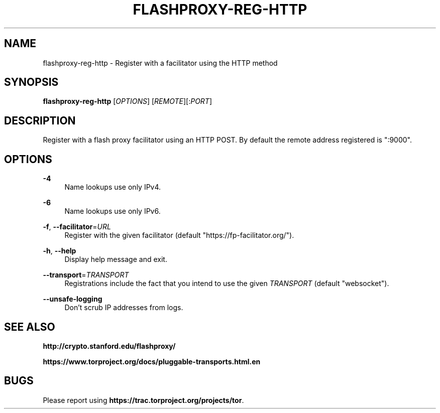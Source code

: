 '\" t
.\"     Title: flashproxy-reg-http
.\"    Author: [FIXME: author] [see http://docbook.sf.net/el/author]
.\" Generator: DocBook XSL Stylesheets v1.78.1 <http://docbook.sf.net/>
.\"      Date: 10/10/2013
.\"    Manual: \ \&
.\"    Source: \ \&
.\"  Language: English
.\"
.TH "FLASHPROXY\-REG\-HTTP" "1" "10/10/2013" "\ \&" "\ \&"
.\" -----------------------------------------------------------------
.\" * Define some portability stuff
.\" -----------------------------------------------------------------
.\" ~~~~~~~~~~~~~~~~~~~~~~~~~~~~~~~~~~~~~~~~~~~~~~~~~~~~~~~~~~~~~~~~~
.\" http://bugs.debian.org/507673
.\" http://lists.gnu.org/archive/html/groff/2009-02/msg00013.html
.\" ~~~~~~~~~~~~~~~~~~~~~~~~~~~~~~~~~~~~~~~~~~~~~~~~~~~~~~~~~~~~~~~~~
.ie \n(.g .ds Aq \(aq
.el       .ds Aq '
.\" -----------------------------------------------------------------
.\" * set default formatting
.\" -----------------------------------------------------------------
.\" disable hyphenation
.nh
.\" disable justification (adjust text to left margin only)
.ad l
.\" -----------------------------------------------------------------
.\" * MAIN CONTENT STARTS HERE *
.\" -----------------------------------------------------------------
.SH "NAME"
flashproxy-reg-http \- Register with a facilitator using the HTTP method
.SH "SYNOPSIS"
.sp
\fBflashproxy\-reg\-http\fR [\fIOPTIONS\fR] [\fIREMOTE\fR][:\fIPORT\fR]
.SH "DESCRIPTION"
.sp
Register with a flash proxy facilitator using an HTTP POST\&. By default the remote address registered is ":9000"\&.
.SH "OPTIONS"
.PP
\fB\-4\fR
.RS 4
Name lookups use only IPv4\&.
.RE
.PP
\fB\-6\fR
.RS 4
Name lookups use only IPv6\&.
.RE
.PP
\fB\-f\fR, \fB\-\-facilitator\fR=\fIURL\fR
.RS 4
Register with the given facilitator (default "https://fp\-facilitator\&.org/")\&.
.RE
.PP
\fB\-h\fR, \fB\-\-help\fR
.RS 4
Display help message and exit\&.
.RE
.PP
\fB\-\-transport\fR=\fITRANSPORT\fR
.RS 4
Registrations include the fact that you intend to use the given
\fITRANSPORT\fR
(default "websocket")\&.
.RE
.PP
\fB\-\-unsafe\-logging\fR
.RS 4
Don\(cqt scrub IP addresses from logs\&.
.RE
.SH "SEE ALSO"
.sp
\fBhttp://crypto\&.stanford\&.edu/flashproxy/\fR
.sp
\fBhttps://www\&.torproject\&.org/docs/pluggable\-transports\&.html\&.en\fR
.SH "BUGS"
.sp
Please report using \fBhttps://trac\&.torproject\&.org/projects/tor\fR\&.
